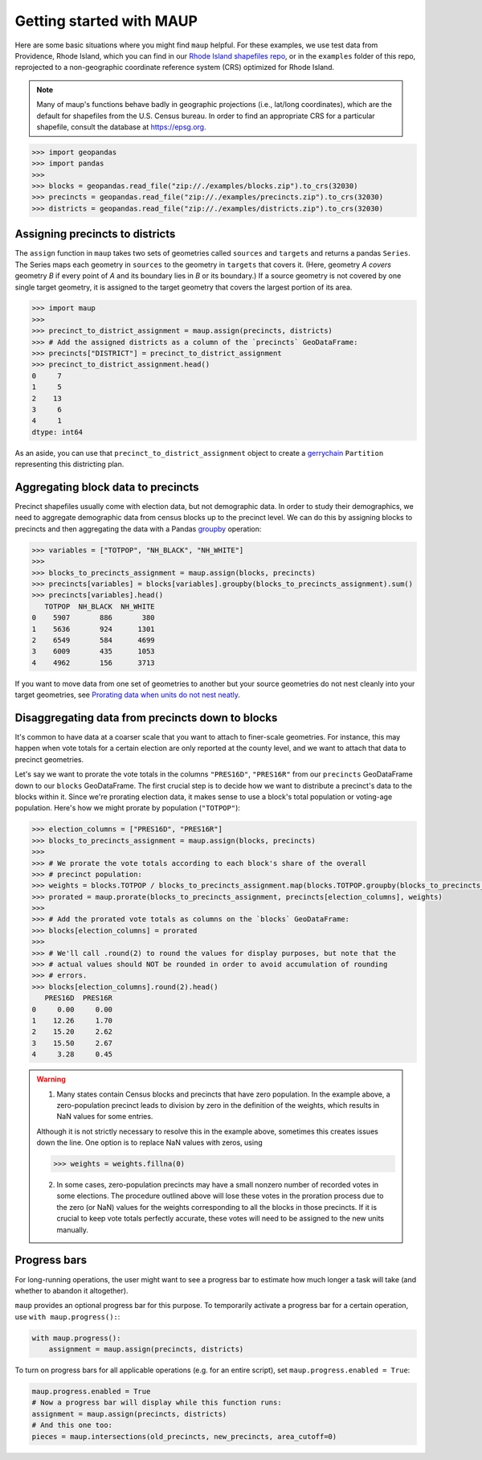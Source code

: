 Getting started with MAUP
=========================

Here are some basic situations where you might find ``maup`` helpful.
For these examples, we use test data from Providence, Rhode Island,
which you can find in our `Rhode Island shapefiles
repo <https://github.com/mggg-states/RI-shapefiles>`__, or in the
``examples`` folder of this repo, reprojected to a non-geographic
coordinate reference system (CRS) optimized for Rhode Island.

.. note::

   Many of maup's functions behave badly in geographic projections
   (i.e., lat/long coordinates), which are the default for shapefiles from
   the U.S. Census bureau. In order to find an appropriate CRS for a
   particular shapefile, consult the database at https://epsg.org.

.. code:: python

   >>> import geopandas
   >>> import pandas
   >>>
   >>> blocks = geopandas.read_file("zip://./examples/blocks.zip").to_crs(32030)
   >>> precincts = geopandas.read_file("zip://./examples/precincts.zip").to_crs(32030)
   >>> districts = geopandas.read_file("zip://./examples/districts.zip").to_crs(32030)

.. _assigning-precincts-to-districts:

Assigning precincts to districts
--------------------------------

The ``assign`` function in ``maup`` takes two sets of geometries called
``sources`` and ``targets`` and returns a pandas ``Series``. The Series
maps each geometry in ``sources`` to the geometry in ``targets`` that
covers it. (Here, geometry *A* *covers* geometry *B* if every point of
*A* and its boundary lies in *B* or its boundary.) If a source geometry
is not covered by one single target geometry, it is assigned to the
target geometry that covers the largest portion of its area.

.. code:: python

   >>> import maup
   >>>
   >>> precinct_to_district_assignment = maup.assign(precincts, districts)
   >>> # Add the assigned districts as a column of the `precincts` GeoDataFrame:
   >>> precincts["DISTRICT"] = precinct_to_district_assignment
   >>> precinct_to_district_assignment.head()
   0     7
   1     5
   2    13
   3     6
   4     1
   dtype: int64

As an aside, you can use that ``precinct_to_district_assignment`` object
to create a
`gerrychain <https://gerrychain.readthedocs.io/en/latest/>`__
``Partition`` representing this districting plan.

.. _aggregating-block-data-to-precincts:

Aggregating block data to precincts
-----------------------------------

Precinct shapefiles usually come with election data, but not demographic
data. In order to study their demographics, we need to aggregate
demographic data from census blocks up to the precinct level. We can do
this by assigning blocks to precincts and then aggregating the data with
a Pandas
`groupby <http://pandas.pydata.org/pandas-docs/stable/reference/api/pandas.DataFrame.groupby.html>`_
operation:

.. code:: python

   >>> variables = ["TOTPOP", "NH_BLACK", "NH_WHITE"]
   >>>
   >>> blocks_to_precincts_assignment = maup.assign(blocks, precincts)
   >>> precincts[variables] = blocks[variables].groupby(blocks_to_precincts_assignment).sum()
   >>> precincts[variables].head()
      TOTPOP  NH_BLACK  NH_WHITE
   0    5907       886       380
   1    5636       924      1301
   2    6549       584      4699
   3    6009       435      1053
   4    4962       156      3713

If you want to move data from one set of geometries to another but your
source geometries do not nest cleanly into your target geometries, see
`Prorating data when units do not nest
neatly <#prorating-data-when-units-do-not-nest-neatly>`__.

.. _disaggregating-data-when-units-do-not-nest-neatly:

Disaggregating data from precincts down to blocks
-------------------------------------------------

It's common to have data at a coarser scale that you want to attach to
finer-scale geometries. For instance, this may happen when vote totals
for a certain election are only reported at the county level, and we
want to attach that data to precinct geometries.

Let's say we want to prorate the vote totals in the columns
``"PRES16D"``, ``"PRES16R"`` from our ``precincts`` GeoDataFrame down to
our ``blocks`` GeoDataFrame. The first crucial step is to decide how we
want to distribute a precinct's data to the blocks within it. Since
we're prorating election data, it makes sense to use a block's total
population or voting-age population. Here's how we might prorate by
population (``"TOTPOP"``):

.. code:: python

   >>> election_columns = ["PRES16D", "PRES16R"]
   >>> blocks_to_precincts_assignment = maup.assign(blocks, precincts)
   >>>
   >>> # We prorate the vote totals according to each block's share of the overall
   >>> # precinct population:
   >>> weights = blocks.TOTPOP / blocks_to_precincts_assignment.map(blocks.TOTPOP.groupby(blocks_to_precincts_assignment).sum())
   >>> prorated = maup.prorate(blocks_to_precincts_assignment, precincts[election_columns], weights)
   >>>
   >>> # Add the prorated vote totals as columns on the `blocks` GeoDataFrame:
   >>> blocks[election_columns] = prorated
   >>>
   >>> # We'll call .round(2) to round the values for display purposes, but note that the 
   >>> # actual values should NOT be rounded in order to avoid accumulation of rounding
   >>> # errors.
   >>> blocks[election_columns].round(2).head()
      PRES16D  PRES16R
   0     0.00     0.00
   1    12.26     1.70
   2    15.20     2.62
   3    15.50     2.67
   4     3.28     0.45


.. warning::

   (1) Many states contain Census blocks and precincts that have zero population. In the example above, a zero-population precinct leads to division by zero in the definition of the weights, which results in NaN values for some entries.

   Although it is not strictly necessary to resolve this in the example
   above, sometimes this creates issues down the line. One option is to
   replace NaN values with zeros, using

   .. code:: python

      >>> weights = weights.fillna(0)

   (2) In some cases, zero-population precincts may have a small nonzero number of recorded votes in some elections. The procedure outlined above will lose these votes in the proration process due to the zero (or NaN) values for the weights corresponding to all the blocks in those precincts. If it is crucial to keep vote totals perfectly accurate, these votes will need to be assigned to the new units manually.

Progress bars
-------------

For long-running operations, the user might want to see a progress bar
to estimate how much longer a task will take (and whether to abandon it
altogether).

``maup`` provides an optional progress bar for this purpose. To
temporarily activate a progress bar for a certain operation, use
``with maup.progress():``:

.. code:: python

   with maup.progress():
       assignment = maup.assign(precincts, districts)

To turn on progress bars for all applicable operations (e.g. for an
entire script), set ``maup.progress.enabled = True``:

.. code:: python

   maup.progress.enabled = True
   # Now a progress bar will display while this function runs:
   assignment = maup.assign(precincts, districts)
   # And this one too:
   pieces = maup.intersections(old_precincts, new_precincts, area_cutoff=0)


